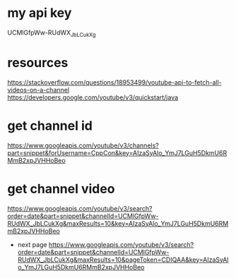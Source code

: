 * my api key
    UCMlGfpWw-RUdWX_JbLCukXg
* resources
  https://stackoverflow.com/questions/18953499/youtube-api-to-fetch-all-videos-on-a-channel
  https://developers.google.com/youtube/v3/quickstart/java
* get channel id
  https://www.googleapis.com/youtube/v3/channels?part=snippet&forUsername=CppCon&key=AIzaSyAlo_YmJ7LGuH5DkmU6RMmB2xpJVHHoBeo
* get channel video
  https://www.googleapis.com/youtube/v3/search?order=date&part=snippet&channelId=UCMlGfpWw-RUdWX_JbLCukXg&maxResults=10&key=AIzaSyAlo_YmJ7LGuH5DkmU6RMmB2xpJVHHoBeo
  - next page
    https://www.googleapis.com/youtube/v3/search?order=date&part=snippet&channelId=UCMlGfpWw-RUdWX_JbLCukXg&maxResults=10&pageToken=CDIQAA&key=AIzaSyAlo_YmJ7LGuH5DkmU6RMmB2xpJVHHoBeo
    
